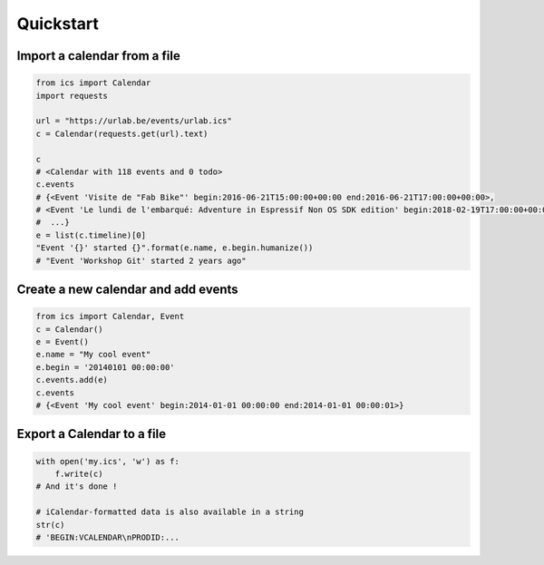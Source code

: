 Quickstart
==========



Import a calendar from a file
-----------------------------

.. code-block:: python

    from ics import Calendar
    import requests

    url = "https://urlab.be/events/urlab.ics"
    c = Calendar(requests.get(url).text)

    c
    # <Calendar with 118 events and 0 todo>
    c.events
    # {<Event 'Visite de "Fab Bike"' begin:2016-06-21T15:00:00+00:00 end:2016-06-21T17:00:00+00:00>,
    # <Event 'Le lundi de l'embarqué: Adventure in Espressif Non OS SDK edition' begin:2018-02-19T17:00:00+00:00 end:2018-02-19T22:00:00+00:00>,
    #  ...}
    e = list(c.timeline)[0]
    "Event '{}' started {}".format(e.name, e.begin.humanize())
    # "Event 'Workshop Git' started 2 years ago"


Create a new calendar and add events
------------------------------------

.. code-block:: python

    from ics import Calendar, Event
    c = Calendar()
    e = Event()
    e.name = "My cool event"
    e.begin = '20140101 00:00:00'
    c.events.add(e)
    c.events
    # {<Event 'My cool event' begin:2014-01-01 00:00:00 end:2014-01-01 00:00:01>}

Export a Calendar to a file
---------------------------

.. code-block:: python

    with open('my.ics', 'w') as f:
        f.write(c)
    # And it's done !

    # iCalendar-formatted data is also available in a string
    str(c)
    # 'BEGIN:VCALENDAR\nPRODID:...
